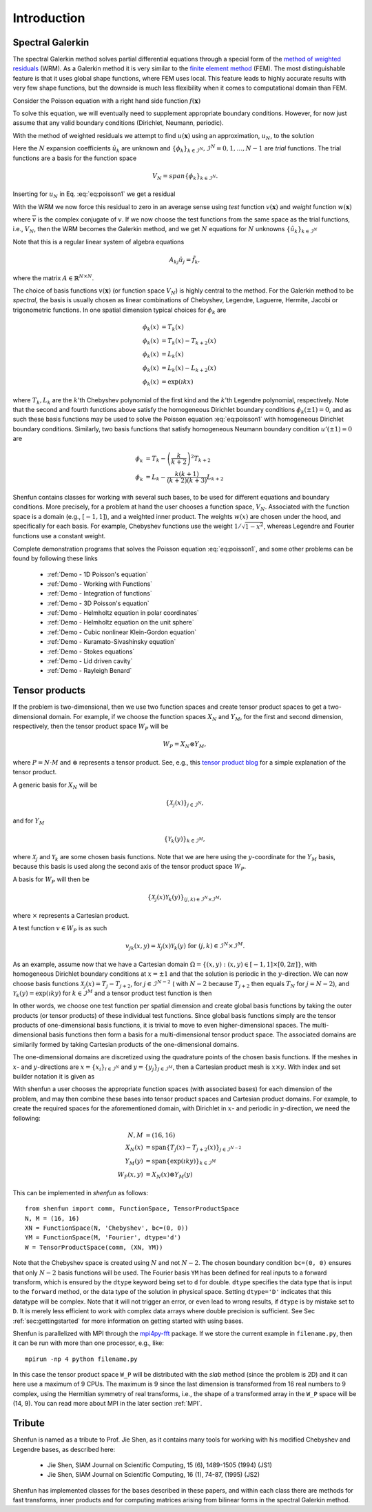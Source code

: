 Introduction
============

Spectral Galerkin
-----------------

The spectral Galerkin method solves partial differential equations through
a special form of the `method of weighted residuals <https://en.wikiversity.org/wiki/Introduction_to_finite_elements/Weighted_residual_methods>`_ (WRM). As a Galerkin method it
is very similar to the `finite element method <https://en.wikipedia.org/wiki/Finite_element_method>`_ (FEM). The most distinguishable
feature is that it uses global shape functions, where FEM uses local. This
feature leads to highly accurate results with very few shape functions, but
the downside is much less flexibility when it comes to computational
domain than FEM.

Consider the Poisson equation with a right hand side function :math:`f(\boldsymbol{x})`

.. math::
   :label: eq:poisson1

    -\nabla^2 u(\boldsymbol{x}) = f(\boldsymbol{x}) \quad \text{for } \, \boldsymbol{x} \in \Omega.

To solve this equation, we will eventually need to supplement
appropriate boundary conditions. However, for now just assume that any valid
boundary conditions (Dirichlet, Neumann, periodic).

With the method of weighted residuals we attempt to find :math:`u(\boldsymbol{x})`
using an approximation, :math:`u_N`, to the solution

.. math::
   :label: eq:mwr_u

    u(\boldsymbol{x}) \approx u_N(\boldsymbol{x}) = \sum_{k=0}^{N-1} \hat{u}_k \phi_k(\boldsymbol{x}).

Here the :math:`N` expansion coefficients :math:`\hat{u}_k` are unknown
and :math:`\{\phi_k\}_{k\in \mathcal{I}^N}, \mathcal{I}^N = 0, 1, \ldots, N-1` are
*trial* functions. The trial functions are a basis for the function space

.. math::

    V_N = span\{\phi_k\}_{k\in \mathcal{I}^N}.

Inserting for :math:`u_N` in Eq. :eq:`eq:poisson1` we get
a residual

.. math::
   :label: eq:residual

    R_N(\boldsymbol{x}) = \nabla^2 u_N(\boldsymbol{x}) + f(\boldsymbol{x}) \neq 0.

With the WRM we now force this residual to zero in an average sense using
*test* function :math:`v(\boldsymbol{x})` and *weight* function
:math:`w(\boldsymbol{x})`

.. math::
   :label: eq:wrm_test

    \left(R_N, v \right)_w := \int_{\Omega} R_N(\boldsymbol{x}) \, \overline{v}(\boldsymbol{x}) \, w(\boldsymbol{x}) d\boldsymbol{x} = 0,

where :math:`\overline{v}` is the complex conjugate of :math:`v`. If we
now choose the test functions from the same space as the trial functions,
i.e., :math:`V_N`,
then the WRM becomes the Galerkin method, and we get :math:`N` equations for
:math:`N` unknowns :math:`\{\hat{u}_k\}_{k\in \mathcal{I}^N}`

.. math::
   :label: eq:galerkin

    \sum_{j\in \mathcal{I}^N} \underbrace{\left(-\nabla^2 \phi_j, \phi_k \right)_w}_{A_{kj}} \hat{u}_j = \left( f, \phi_k \right)_w, \text{ for } k \in \mathcal{I}^N.

Note that this is a regular linear system of algebra equations

.. math::

    A_{kj} \hat{u}_{j} = \tilde{f}_k,

where the matrix :math:`A \in \mathbb{R}^{N \times N}`.

The choice of basis functions :math:`v(\boldsymbol{x})` (or function space :math:`V_N`)
is highly central to the method.
For the Galerkin method to be *spectral*, the basis is usually chosen as linear
combinations of Chebyshev, Legendre, Laguerre, Hermite, Jacobi or trigonometric functions.
In one spatial dimension typical choices for :math:`\phi_k` are

.. math::

   \phi_k(x) &= T_k(x) \\
   \phi_k(x) &= T_k(x) - T_{k+2}(x) \\
   \phi_k(x) &= L_k(x) \\
   \phi_k(x) &= L_k(x) - L_{k+2}(x) \\
   \phi_k(x) &= \exp(\imath k x)

where :math:`T_k, L_k` are the :math:`k`'th Chebyshev polynomial of the first
kind and the :math:`k`'th Legendre polynomial, respectively. Note that the
second and fourth functions above satisfy the homogeneous Dirichlet boundary
conditions :math:`\phi_k(\pm 1) = 0`, and as such these basis functions may be
used to solve the Poisson equation :eq:`eq:poisson1` with homogeneous Dirichlet
boundary conditions. Similarly, two basis functions that satisfy homogeneous
Neumann boundary condition :math:`u'(\pm 1)=0` are

.. math::

    \phi_k &= T_k-\left(\frac{k}{k+2}\right)^2T_{k+2} \\
    \phi_k &= L_k-\frac{k(k+1)}{(k+2)(k+3)}L_{k+2}

Shenfun contains classes for working with several such bases, to be used for
different equations and boundary conditions. More precisely, for a
problem at hand the user chooses a function space, :math:`V_N`.
Associated with the function space is a
domain (e.g., :math:`[-1, 1]`), and a weighted inner product. The weights
:math:`w(x)` are chosen under the hood, and specifically for each basis. For example,
Chebyshev functions use the weight :math:`1/\sqrt{1-x^2}`, whereas Legendre
and Fourier functions use a constant weight.

Complete demonstration programs that solves the Poisson equation
:eq:`eq:poisson1`, and some other problems can be found by following these
links

    * :ref:`Demo - 1D Poisson's equation`
    * :ref:`Demo - Working with Functions`
    * :ref:`Demo - Integration of functions`
    * :ref:`Demo - 3D Poisson's equation`
    * :ref:`Demo - Helmholtz equation in polar coordinates`
    * :ref:`Demo - Helmholtz equation on the unit sphere`
    * :ref:`Demo - Cubic nonlinear Klein-Gordon equation`
    * :ref:`Demo - Kuramato-Sivashinsky equation`
    * :ref:`Demo - Stokes equations`
    * :ref:`Demo - Lid driven cavity`
    * :ref:`Demo - Rayleigh Benard`

Tensor products
---------------

If the problem is two-dimensional, then we use two function spaces and create
tensor product spaces to get a two-dimensional domain.
For example, if we choose the function spaces
:math:`X_N` and :math:`Y_M`, for the first and second dimension, respectively,
then the tensor product space :math:`W_P` will be

.. math::

    W_{P} = X_N \otimes Y_M,

where :math:`P=N \cdot M` and :math:`\otimes` represents a tensor product.
See, e.g., this `tensor product blog`_ for a simple explanation of the
tensor product.

A generic basis for :math:`X_N` will be

.. math::

    \{ \mathcal{X}_j(x) \}_{j \in \mathcal{I}^N},

and for :math:`Y_M`

.. math::

    \{ \mathcal{Y}_k(y) \}_{k \in \mathcal{I}^M},

where :math:`\mathcal{X}_j` and :math:`\mathcal{Y}_k` are some
chosen basis functions. Note that we are here using the
:math:`y`-coordinate for the
:math:`Y_M` basis, because this basis is used along the
second axis of the tensor product space :math:`W_P`.

A basis for :math:`W_P` will then be

.. math::

    \{ \mathcal{X}_j(x) \mathcal{Y}_k(y) \}_{(j, k) \in \mathcal{I}^N \times \mathcal{I}^M},

where :math:`\times` represents a Cartesian product.

A test function :math:`v \in W_P` is as such

.. math::

   v_{jk}(x, y) = \mathcal{X}_j(x) \mathcal{Y}_k(y) \text{ for } (j, k) \in \mathcal{I}^N \times \mathcal{I}^M.

As an example, assume now that we have a Cartesian domain
:math:`\Omega = \{ (x, y) : (x, y) \in [-1, 1] \times [0, 2 \pi]\}`,
with homogeneous Dirichlet boundary conditions at :math:`x=\pm 1` and that the solution is
periodic in the :math:`y`-direction. We can now choose basis functions
:math:`\mathcal{X}_j(x) = T_j-T_{j+2}`, for :math:`j \in \mathcal{I}^{N-2}` (
with :math:`N-2` because :math:`T_{j+2}` then equals :math:`T_{N}` for :math:`j=N-2`),
and :math:`\mathcal{Y}_k(y) = \exp(\imath k y)` for :math:`k \in \mathcal{I}^M`
and a tensor product test function is then

.. math::
   :label: eq:v2D

   v_{jk}(x, y) = (T_j(x) - T_{j+2}(x)) \exp(\imath k y), \text{ for } (j, k) \in \mathcal{I}^{N-2} \times \mathcal{I}^M.

In other words, we choose one test function per spatial dimension and create
global basis functions by taking the outer products (or tensor products) of these individual
test functions. Since global basis functions simply are the tensor products of
one-dimensional basis functions, it is trivial to move to even higher-dimensional spaces.
The multi-dimensional basis functions then form a basis for a multi-dimensional
tensor product space. The associated domains are similarily formed by taking
Cartesian products of the one-dimensional domains.

The one-dimensional domains are discretized using the quadrature points of the
chosen basis functions. If the meshes in :math:`x`- and :math:`y`-directions are
:math:`x = \{x_i\}_{i\in \mathcal{I}^N}` and :math:`y = \{y_j\}_{j\in \mathcal{I}^M}`,
then a Cartesian product mesh is :math:`x \times y`. With index and set builder
notation it is given as

.. math::
    :label: eq:tensormesh

    x \times y = \left\{(x_i, y_j) \,|\, (i, j) \in \mathcal{I}^N \times \mathcal{I}^M\right\}.

With shenfun a user chooses the appropriate function spaces (with associated bases)
for each dimension of the problem, and may then combine these bases into tensor
product spaces and Cartesian product domains. For
example, to create the required spaces for the aforementioned domain, with Dirichlet in
:math:`x`- and periodic in :math:`y`-direction, we need the following:

.. math::

    N, M &= (16, 16) \\
    X_N(x) &= \text{span}\{T_j(x)-T_{j+2}(x)\}_{j\in \mathcal{I}^{N-2}} \\
    Y_M(y) &= \text{span}\{\exp(\imath k y)\}_{k\in \mathcal{I}^M} \\
    W_P(x, y) &= X_N(x) \otimes Y_M(y)

This can be implemented in `shenfun` as follows::

    from shenfun import comm, FunctionSpace, TensorProductSpace
    N, M = (16, 16)
    XN = FunctionSpace(N, 'Chebyshev', bc=(0, 0))
    YM = FunctionSpace(M, 'Fourier', dtype='d')
    W = TensorProductSpace(comm, (XN, YM))

Note that the Chebyshev space is created using :math:`N` and not :math:`N-2`. The
chosen boundary condition ``bc=(0, 0)`` ensures that only :math:`N-2` basis
functions will be used.
The Fourier basis ``YM`` has been defined for real inputs to a
forward transform, which is ensured by the ``dtype`` keyword being set to ``d``
for double. ``dtype``
specifies the data type that is input to the ``forward`` method, or the
data type of the solution in physical space. Setting
``dtype='D'`` indicates that this datatype will be complex. Note that it
will not trigger an error, or even lead to wrong results, if ``dtype`` is
by mistake set to ``D``. It is merely less efficient to work with complex data
arrays where double precision is sufficient. See Sec :ref:`sec:gettingstarted`
for more information on getting started with using bases.

Shenfun is parallelized with MPI through the `mpi4py-fft`_ package.
If we store the current example in ``filename.py``, then it can be run
with more than one processor, e.g., like::

    mpirun -np 4 python filename.py

In this case the tensor product space ``W_P`` will be distributed
with the *slab* method (since the problem is 2D) and it
can here use a maximum of 9 CPUs. The maximum is 9 since the last dimension is
transformed from 16 real numbers to 9 complex, using the Hermitian symmetry of
real transforms, i.e., the shape of a transformed array in the ``W_P`` space will be
(14, 9). You can read more about MPI in the later section :ref:`MPI`.

Tribute
-------

Shenfun is named as a tribute to Prof. Jie Shen, as it contains many
tools for working with his modified Chebyshev and Legendre bases, as
described here:

    * Jie Shen, SIAM Journal on Scientific Computing, 15 (6), 1489-1505 (1994) (JS1)
    * Jie Shen, SIAM Journal on Scientific Computing, 16 (1), 74-87, (1995) (JS2)

Shenfun has implemented classes for the bases described in these papers,
and within each class there are methods for fast transforms, inner
products and for computing matrices arising from bilinear forms in the
spectral Galerkin method.

.. _shenfun: https:/github.com/spectralDNS/shenfun
.. _mpi4py-fft: https://bitbucket.org/mpi4py/mpi4py-fft
.. _Demo for the nonlinear Klein-Gordon equation: https://rawgit.com/spectralDNS/shenfun/master/docs/src/KleinGordon/kleingordon_bootstrap.html
.. _Demo for the Kuramato-Sivashinsky equation: https://rawgit.com/spectralDNS/shenfun/master/docs/src/KuramatoSivashinsky/kuramatosivashinsky_bootstrap.html
.. _Demo for Poisson equation in 1D with inhomogeneous Dirichlet boundary conditions: https://rawgit.com/spectralDNS/shenfun/master/docs/src/Poisson/poisson_bootstrap.html
.. _Demo for Poisson equation in 3D with Dirichlet in one and periodicity in remaining two dimensions: https://rawgit.com/spectralDNS/shenfun/master/docs/src/Poisson3D/poisson3d_bootstrap.html
.. _tensor product blog: https://www.math3ma.com/blog/the-tensor-product-demystified
